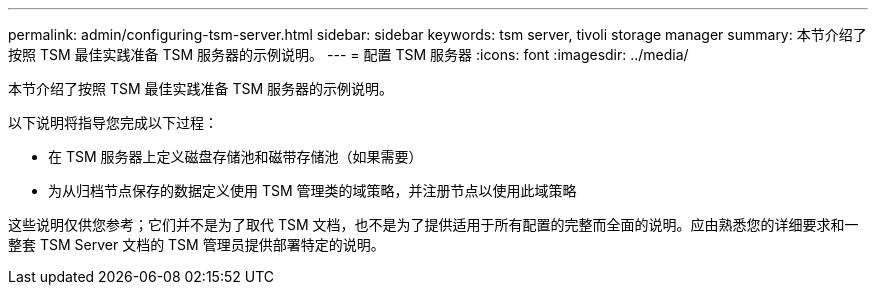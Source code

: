 ---
permalink: admin/configuring-tsm-server.html 
sidebar: sidebar 
keywords: tsm server, tivoli storage manager 
summary: 本节介绍了按照 TSM 最佳实践准备 TSM 服务器的示例说明。 
---
= 配置 TSM 服务器
:icons: font
:imagesdir: ../media/


[role="lead"]
本节介绍了按照 TSM 最佳实践准备 TSM 服务器的示例说明。

以下说明将指导您完成以下过程：

* 在 TSM 服务器上定义磁盘存储池和磁带存储池（如果需要）
* 为从归档节点保存的数据定义使用 TSM 管理类的域策略，并注册节点以使用此域策略


这些说明仅供您参考；它们并不是为了取代 TSM 文档，也不是为了提供适用于所有配置的完整而全面的说明。应由熟悉您的详细要求和一整套 TSM Server 文档的 TSM 管理员提供部署特定的说明。
